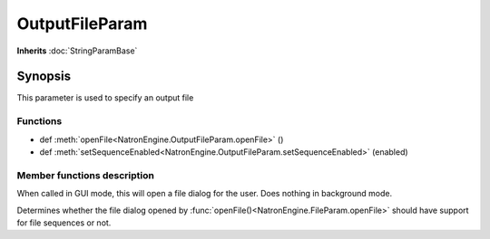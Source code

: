 .. module:: NatronEngine
.. _OutputFileParam:

OutputFileParam
***************

**Inherits** :doc:`StringParamBase`


Synopsis
--------

This parameter is used to specify an output file 


Functions
^^^^^^^^^

*    def :meth:`openFile<NatronEngine.OutputFileParam.openFile>` ()
*    def :meth:`setSequenceEnabled<NatronEngine.OutputFileParam.setSequenceEnabled>` (enabled)




Member functions description
^^^^^^^^^^^^^^^^^^^^^^^^^^^^



.. method:: NatronEngine.OutputFileParam.openFile()



When called in GUI mode, this will open a file dialog for the user. Does nothing in 
background mode.




.. method:: NatronEngine.OutputFileParam.setSequenceEnabled(enabled)


    :param enabled: :class:`bool<PySide.QtCore.bool>`

Determines whether the file dialog opened by :func:`openFile()<NatronEngine.FileParam.openFile>`
should have support for file sequences or not.





